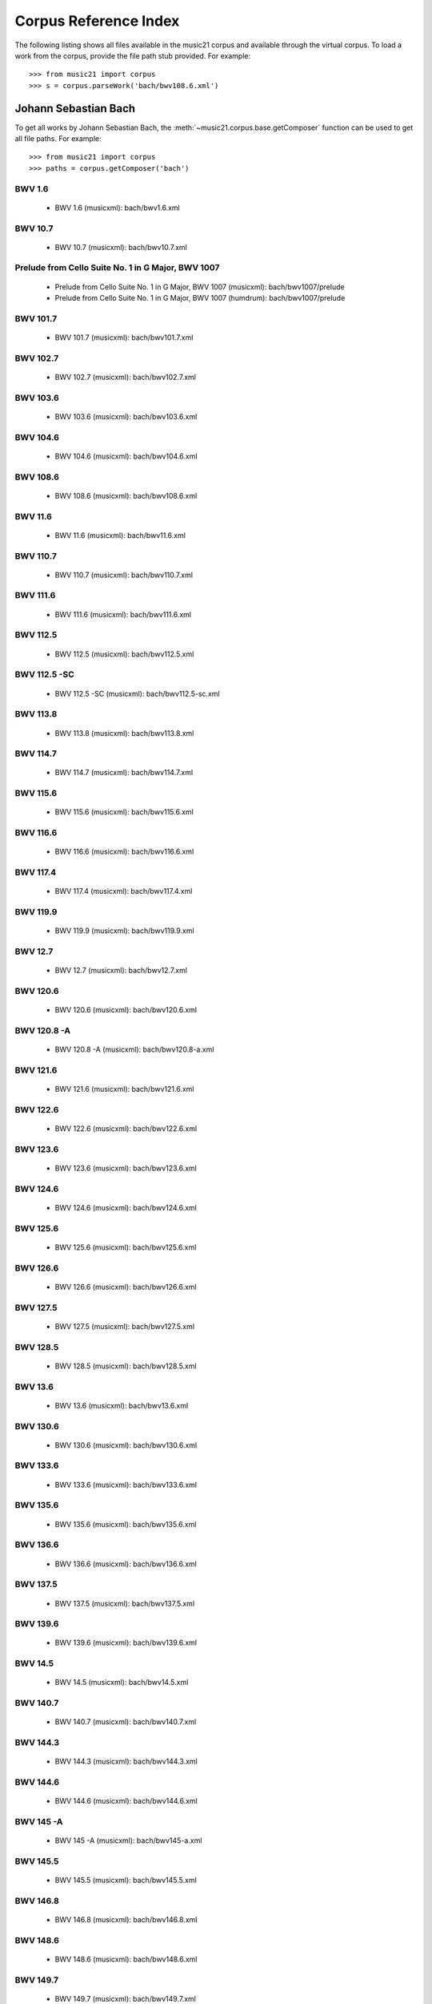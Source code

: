 .. _referenceCorpus:

Corpus Reference Index
======================

.. WARNING: DO NOT EDIT THIS FILE: AUTOMATICALLY GENERATED



The following listing shows all files available in the music21 corpus and available through the virtual corpus. To load a work from the corpus, provide the file path stub provided. For example::

        >>> from music21 import corpus
        >>> s = corpus.parseWork('bach/bwv108.6.xml')

Johann Sebastian Bach
---------------------



To get all works by Johann Sebastian Bach, the :meth:`~music21.corpus.base.getComposer` function can be used to get all file paths. For example::

            >>> from music21 import corpus
            >>> paths = corpus.getComposer('bach')

BWV 1.6
~~~~~~~


        + BWV 1.6 (musicxml): bach/bwv1.6.xml

BWV 10.7
~~~~~~~~


        + BWV 10.7 (musicxml): bach/bwv10.7.xml

Prelude from Cello Suite No. 1 in G Major, BWV 1007
~~~~~~~~~~~~~~~~~~~~~~~~~~~~~~~~~~~~~~~~~~~~~~~~~~~


        + Prelude from Cello Suite No. 1 in G Major, BWV 1007 (musicxml): bach/bwv1007/prelude
        + Prelude from Cello Suite No. 1 in G Major, BWV 1007 (humdrum): bach/bwv1007/prelude

BWV 101.7
~~~~~~~~~


        + BWV 101.7 (musicxml): bach/bwv101.7.xml

BWV 102.7
~~~~~~~~~


        + BWV 102.7 (musicxml): bach/bwv102.7.xml

BWV 103.6
~~~~~~~~~


        + BWV 103.6 (musicxml): bach/bwv103.6.xml

BWV 104.6
~~~~~~~~~


        + BWV 104.6 (musicxml): bach/bwv104.6.xml

BWV 108.6
~~~~~~~~~


        + BWV 108.6 (musicxml): bach/bwv108.6.xml

BWV 11.6
~~~~~~~~


        + BWV 11.6 (musicxml): bach/bwv11.6.xml

BWV 110.7
~~~~~~~~~


        + BWV 110.7 (musicxml): bach/bwv110.7.xml

BWV 111.6
~~~~~~~~~


        + BWV 111.6 (musicxml): bach/bwv111.6.xml

BWV 112.5
~~~~~~~~~


        + BWV 112.5 (musicxml): bach/bwv112.5.xml

BWV 112.5 -SC
~~~~~~~~~~~~~


        + BWV 112.5 -SC (musicxml): bach/bwv112.5-sc.xml

BWV 113.8
~~~~~~~~~


        + BWV 113.8 (musicxml): bach/bwv113.8.xml

BWV 114.7
~~~~~~~~~


        + BWV 114.7 (musicxml): bach/bwv114.7.xml

BWV 115.6
~~~~~~~~~


        + BWV 115.6 (musicxml): bach/bwv115.6.xml

BWV 116.6
~~~~~~~~~


        + BWV 116.6 (musicxml): bach/bwv116.6.xml

BWV 117.4
~~~~~~~~~


        + BWV 117.4 (musicxml): bach/bwv117.4.xml

BWV 119.9
~~~~~~~~~


        + BWV 119.9 (musicxml): bach/bwv119.9.xml

BWV 12.7
~~~~~~~~


        + BWV 12.7 (musicxml): bach/bwv12.7.xml

BWV 120.6
~~~~~~~~~


        + BWV 120.6 (musicxml): bach/bwv120.6.xml

BWV 120.8 -A
~~~~~~~~~~~~


        + BWV 120.8 -A (musicxml): bach/bwv120.8-a.xml

BWV 121.6
~~~~~~~~~


        + BWV 121.6 (musicxml): bach/bwv121.6.xml

BWV 122.6
~~~~~~~~~


        + BWV 122.6 (musicxml): bach/bwv122.6.xml

BWV 123.6
~~~~~~~~~


        + BWV 123.6 (musicxml): bach/bwv123.6.xml

BWV 124.6
~~~~~~~~~


        + BWV 124.6 (musicxml): bach/bwv124.6.xml

BWV 125.6
~~~~~~~~~


        + BWV 125.6 (musicxml): bach/bwv125.6.xml

BWV 126.6
~~~~~~~~~


        + BWV 126.6 (musicxml): bach/bwv126.6.xml

BWV 127.5
~~~~~~~~~


        + BWV 127.5 (musicxml): bach/bwv127.5.xml

BWV 128.5
~~~~~~~~~


        + BWV 128.5 (musicxml): bach/bwv128.5.xml

BWV 13.6
~~~~~~~~


        + BWV 13.6 (musicxml): bach/bwv13.6.xml

BWV 130.6
~~~~~~~~~


        + BWV 130.6 (musicxml): bach/bwv130.6.xml

BWV 133.6
~~~~~~~~~


        + BWV 133.6 (musicxml): bach/bwv133.6.xml

BWV 135.6
~~~~~~~~~


        + BWV 135.6 (musicxml): bach/bwv135.6.xml

BWV 136.6
~~~~~~~~~


        + BWV 136.6 (musicxml): bach/bwv136.6.xml

BWV 137.5
~~~~~~~~~


        + BWV 137.5 (musicxml): bach/bwv137.5.xml

BWV 139.6
~~~~~~~~~


        + BWV 139.6 (musicxml): bach/bwv139.6.xml

BWV 14.5
~~~~~~~~


        + BWV 14.5 (musicxml): bach/bwv14.5.xml

BWV 140.7
~~~~~~~~~


        + BWV 140.7 (musicxml): bach/bwv140.7.xml

BWV 144.3
~~~~~~~~~


        + BWV 144.3 (musicxml): bach/bwv144.3.xml

BWV 144.6
~~~~~~~~~


        + BWV 144.6 (musicxml): bach/bwv144.6.xml

BWV 145 -A
~~~~~~~~~~


        + BWV 145 -A (musicxml): bach/bwv145-a.xml

BWV 145.5
~~~~~~~~~


        + BWV 145.5 (musicxml): bach/bwv145.5.xml

BWV 146.8
~~~~~~~~~


        + BWV 146.8 (musicxml): bach/bwv146.8.xml

BWV 148.6
~~~~~~~~~


        + BWV 148.6 (musicxml): bach/bwv148.6.xml

BWV 149.7
~~~~~~~~~


        + BWV 149.7 (musicxml): bach/bwv149.7.xml

BWV 151.5
~~~~~~~~~


        + BWV 151.5 (musicxml): bach/bwv151.5.xml

BWV 153.1
~~~~~~~~~


        + BWV 153.1 (musicxml): bach/bwv153.1.xml

BWV 153.5
~~~~~~~~~


        + BWV 153.5 (musicxml): bach/bwv153.5.xml

BWV 153.9
~~~~~~~~~


        + BWV 153.9 (musicxml): bach/bwv153.9.xml

BWV 154.3
~~~~~~~~~


        + BWV 154.3 (musicxml): bach/bwv154.3.xml

BWV 154.8
~~~~~~~~~


        + BWV 154.8 (musicxml): bach/bwv154.8.xml

BWV 155.5
~~~~~~~~~


        + BWV 155.5 (musicxml): bach/bwv155.5.xml

BWV 156.6
~~~~~~~~~


        + BWV 156.6 (musicxml): bach/bwv156.6.xml

BWV 157.5
~~~~~~~~~


        + BWV 157.5 (musicxml): bach/bwv157.5.xml

BWV 158.4
~~~~~~~~~


        + BWV 158.4 (musicxml): bach/bwv158.4.xml

BWV 159.5
~~~~~~~~~


        + BWV 159.5 (musicxml): bach/bwv159.5.xml

BWV 16.6
~~~~~~~~


        + BWV 16.6 (musicxml): bach/bwv16.6.xml

BWV 161.6
~~~~~~~~~


        + BWV 161.6 (musicxml): bach/bwv161.6.xml

BWV 162.6 -LPZ
~~~~~~~~~~~~~~


        + BWV 162.6 -LPZ (musicxml): bach/bwv162.6-lpz.xml

BWV 164.6
~~~~~~~~~


        + BWV 164.6 (musicxml): bach/bwv164.6.xml

BWV 165.6
~~~~~~~~~


        + BWV 165.6 (musicxml): bach/bwv165.6.xml

BWV 166.6
~~~~~~~~~


        + BWV 166.6 (musicxml): bach/bwv166.6.xml

BWV 168.6
~~~~~~~~~


        + BWV 168.6 (musicxml): bach/bwv168.6.xml

BWV 169.7
~~~~~~~~~


        + BWV 169.7 (musicxml): bach/bwv169.7.xml

BWV 17.7
~~~~~~~~


        + BWV 17.7 (musicxml): bach/bwv17.7.xml

BWV 171.6
~~~~~~~~~


        + BWV 171.6 (musicxml): bach/bwv171.6.xml

BWV 172.6
~~~~~~~~~


        + BWV 172.6 (musicxml): bach/bwv172.6.xml

BWV 174.5
~~~~~~~~~


        + BWV 174.5 (musicxml): bach/bwv174.5.xml

BWV 175.7
~~~~~~~~~


        + BWV 175.7 (musicxml): bach/bwv175.7.xml

BWV 176.6
~~~~~~~~~


        + BWV 176.6 (musicxml): bach/bwv176.6.xml

BWV 177.5
~~~~~~~~~


        + BWV 177.5 (musicxml): bach/bwv177.5.xml

BWV 178.7
~~~~~~~~~


        + BWV 178.7 (musicxml): bach/bwv178.7.xml

BWV 179.6
~~~~~~~~~


        + BWV 179.6 (musicxml): bach/bwv179.6.xml

BWV 18.5 -LZ
~~~~~~~~~~~~


        + BWV 18.5 -LZ (musicxml): bach/bwv18.5-lz.xml

BWV 18.5 -W
~~~~~~~~~~~


        + BWV 18.5 -W (musicxml): bach/bwv18.5-w.xml

BWV 180.7
~~~~~~~~~


        + BWV 180.7 (musicxml): bach/bwv180.7.xml

BWV 183.5
~~~~~~~~~


        + BWV 183.5 (musicxml): bach/bwv183.5.xml

BWV 184.5
~~~~~~~~~


        + BWV 184.5 (musicxml): bach/bwv184.5.xml

BWV 185.6
~~~~~~~~~


        + BWV 185.6 (musicxml): bach/bwv185.6.xml

BWV 187.7
~~~~~~~~~


        + BWV 187.7 (musicxml): bach/bwv187.7.xml

BWV 188.6
~~~~~~~~~


        + BWV 188.6 (musicxml): bach/bwv188.6.xml

BWV 19.7
~~~~~~~~


        + BWV 19.7 (musicxml): bach/bwv19.7.xml

BWV 190.7
~~~~~~~~~


        + BWV 190.7 (musicxml): bach/bwv190.7.xml

BWV 190.7 -INST
~~~~~~~~~~~~~~~


        + BWV 190.7 -INST (musicxml): bach/bwv190.7-inst.xml

BWV 194.12
~~~~~~~~~~


        + BWV 194.12 (musicxml): bach/bwv194.12.xml

BWV 194.6
~~~~~~~~~


        + BWV 194.6 (musicxml): bach/bwv194.6.xml

BWV 195.6
~~~~~~~~~


        + BWV 195.6 (musicxml): bach/bwv195.6.xml

BWV 197.10
~~~~~~~~~~


        + BWV 197.10 (musicxml): bach/bwv197.10.xml

BWV 197.5
~~~~~~~~~


        + BWV 197.5 (musicxml): bach/bwv197.5.xml

BWV 197.7 -A
~~~~~~~~~~~~


        + BWV 197.7 -A (musicxml): bach/bwv197.7-a.xml

BWV 2.6
~~~~~~~


        + BWV 2.6 (musicxml): bach/bwv2.6.xml

BWV 20.11
~~~~~~~~~


        + BWV 20.11 (musicxml): bach/bwv20.11.xml

BWV 20.7
~~~~~~~~


        + BWV 20.7 (musicxml): bach/bwv20.7.xml

BWV 226.2
~~~~~~~~~


        + BWV 226.2 (musicxml): bach/bwv226.2.xml

BWV 227.1
~~~~~~~~~


        + BWV 227.1 (musicxml): bach/bwv227.1.xml

BWV 227.11
~~~~~~~~~~


        + BWV 227.11 (musicxml): bach/bwv227.11.xml

BWV 227.3
~~~~~~~~~


        + BWV 227.3 (musicxml): bach/bwv227.3.xml

BWV 227.7
~~~~~~~~~


        + BWV 227.7 (musicxml): bach/bwv227.7.xml

BWV 229.2
~~~~~~~~~


        + BWV 229.2 (musicxml): bach/bwv229.2.xml

BWV 244.10
~~~~~~~~~~


        + BWV 244.10 (musicxml): bach/bwv244.10.xml

BWV 244.15
~~~~~~~~~~


        + BWV 244.15 (musicxml): bach/bwv244.15.xml

BWV 244.17
~~~~~~~~~~


        + BWV 244.17 (musicxml): bach/bwv244.17.xml

BWV 244.25
~~~~~~~~~~


        + BWV 244.25 (musicxml): bach/bwv244.25.xml

BWV 244.29 -A
~~~~~~~~~~~~~


        + BWV 244.29 -A (musicxml): bach/bwv244.29-a.xml

BWV 244.3
~~~~~~~~~


        + BWV 244.3 (musicxml): bach/bwv244.3.xml

BWV 244.32
~~~~~~~~~~


        + BWV 244.32 (musicxml): bach/bwv244.32.xml

BWV 244.37
~~~~~~~~~~


        + BWV 244.37 (musicxml): bach/bwv244.37.xml

BWV 244.40
~~~~~~~~~~


        + BWV 244.40 (musicxml): bach/bwv244.40.xml

BWV 244.44
~~~~~~~~~~


        + BWV 244.44 (musicxml): bach/bwv244.44.xml

BWV 244.46
~~~~~~~~~~


        + BWV 244.46 (musicxml): bach/bwv244.46.xml

BWV 244.54
~~~~~~~~~~


        + BWV 244.54 (musicxml): bach/bwv244.54.xml

BWV 244.62
~~~~~~~~~~


        + BWV 244.62 (musicxml): bach/bwv244.62.xml

BWV 245.11
~~~~~~~~~~


        + BWV 245.11 (musicxml): bach/bwv245.11.xml

BWV 245.14
~~~~~~~~~~


        + BWV 245.14 (musicxml): bach/bwv245.14.xml

BWV 245.15
~~~~~~~~~~


        + BWV 245.15 (musicxml): bach/bwv245.15.xml

BWV 245.17
~~~~~~~~~~


        + BWV 245.17 (musicxml): bach/bwv245.17.xml

BWV 245.22
~~~~~~~~~~


        + BWV 245.22 (musicxml): bach/bwv245.22.xml

BWV 245.26
~~~~~~~~~~


        + BWV 245.26 (musicxml): bach/bwv245.26.xml

BWV 245.28
~~~~~~~~~~


        + BWV 245.28 (musicxml): bach/bwv245.28.xml

BWV 245.3
~~~~~~~~~


        + BWV 245.3 (musicxml): bach/bwv245.3.xml

BWV 245.37
~~~~~~~~~~


        + BWV 245.37 (musicxml): bach/bwv245.37.xml

BWV 245.40
~~~~~~~~~~


        + BWV 245.40 (musicxml): bach/bwv245.40.xml

BWV 245.5
~~~~~~~~~


        + BWV 245.5 (musicxml): bach/bwv245.5.xml

BWV 248.12 - 2
~~~~~~~~~~~~~~


        + BWV 248.12 - 2 (musicxml): bach/bwv248.12-2.xml

BWV 248.17
~~~~~~~~~~


        + BWV 248.17 (musicxml): bach/bwv248.17.xml

BWV 248.23 - 2
~~~~~~~~~~~~~~


        + BWV 248.23 - 2 (musicxml): bach/bwv248.23-2.xml

BWV 248.23 -S
~~~~~~~~~~~~~


        + BWV 248.23 -S (musicxml): bach/bwv248.23-s.xml

BWV 248.28
~~~~~~~~~~


        + BWV 248.28 (musicxml): bach/bwv248.28.xml

BWV 248.33 - 3
~~~~~~~~~~~~~~


        + BWV 248.33 - 3 (musicxml): bach/bwv248.33-3.xml

BWV 248.35 - 3
~~~~~~~~~~~~~~


        + BWV 248.35 - 3 (musicxml): bach/bwv248.35-3.xml

BWV 248.35 - 3 C
~~~~~~~~~~~~~~~~


        + BWV 248.35 - 3 C (musicxml): bach/bwv248.35-3c.xml

BWV 248.42 - 4
~~~~~~~~~~~~~~


        + BWV 248.42 - 4 (musicxml): bach/bwv248.42-4.xml

BWV 248.42 -S
~~~~~~~~~~~~~


        + BWV 248.42 -S (musicxml): bach/bwv248.42-s.xml

BWV 248.46 - 5
~~~~~~~~~~~~~~


        + BWV 248.46 - 5 (musicxml): bach/bwv248.46-5.xml

BWV 248.5
~~~~~~~~~


        + BWV 248.5 (musicxml): bach/bwv248.5.xml

BWV 248.53 - 5
~~~~~~~~~~~~~~


        + BWV 248.53 - 5 (musicxml): bach/bwv248.53-5.xml

BWV 248.59 - 6
~~~~~~~~~~~~~~


        + BWV 248.59 - 6 (musicxml): bach/bwv248.59-6.xml

BWV 248.64 - 6
~~~~~~~~~~~~~~


        + BWV 248.64 - 6 (musicxml): bach/bwv248.64-6.xml

BWV 248.64 -S
~~~~~~~~~~~~~


        + BWV 248.64 -S (musicxml): bach/bwv248.64-s.xml

BWV 248.9 - 1
~~~~~~~~~~~~~


        + BWV 248.9 - 1 (musicxml): bach/bwv248.9-1.xml

BWV 248.9 -S
~~~~~~~~~~~~


        + BWV 248.9 -S (musicxml): bach/bwv248.9-s.xml

BWV 25.6
~~~~~~~~


        + BWV 25.6 (musicxml): bach/bwv25.6.xml

BWV 250
~~~~~~~


        + BWV 250 (musicxml): bach/bwv250.xml

BWV 251
~~~~~~~


        + BWV 251 (musicxml): bach/bwv251.xml

BWV 252
~~~~~~~


        + BWV 252 (musicxml): bach/bwv252.xml

BWV 253
~~~~~~~


        + BWV 253 (musicxml): bach/bwv253.xml

BWV 254
~~~~~~~


        + BWV 254 (musicxml): bach/bwv254.xml

BWV 255
~~~~~~~


        + BWV 255 (musicxml): bach/bwv255.xml

BWV 256
~~~~~~~


        + BWV 256 (musicxml): bach/bwv256.xml

BWV 257
~~~~~~~


        + BWV 257 (musicxml): bach/bwv257.xml

BWV 258
~~~~~~~


        + BWV 258 (musicxml): bach/bwv258.xml

BWV 259
~~~~~~~


        + BWV 259 (musicxml): bach/bwv259.xml

BWV 26.6
~~~~~~~~


        + BWV 26.6 (musicxml): bach/bwv26.6.xml

BWV 260
~~~~~~~


        + BWV 260 (musicxml): bach/bwv260.xml

BWV 261
~~~~~~~


        + BWV 261 (musicxml): bach/bwv261.xml

BWV 262
~~~~~~~


        + BWV 262 (musicxml): bach/bwv262.xml

BWV 263
~~~~~~~


        + BWV 263 (musicxml): bach/bwv263.xml

BWV 264
~~~~~~~


        + BWV 264 (musicxml): bach/bwv264.xml

BWV 265
~~~~~~~


        + BWV 265 (musicxml): bach/bwv265.xml

BWV 266
~~~~~~~


        + BWV 266 (musicxml): bach/bwv266.xml

BWV 267
~~~~~~~


        + BWV 267 (musicxml): bach/bwv267.xml

BWV 268
~~~~~~~


        + BWV 268 (musicxml): bach/bwv268.xml

BWV 269
~~~~~~~


        + BWV 269 (musicxml): bach/bwv269.xml

BWV 27.6
~~~~~~~~


        + BWV 27.6 (musicxml): bach/bwv27.6.xml

BWV 270
~~~~~~~


        + BWV 270 (musicxml): bach/bwv270.xml

BWV 271
~~~~~~~


        + BWV 271 (musicxml): bach/bwv271.xml

BWV 272
~~~~~~~


        + BWV 272 (musicxml): bach/bwv272.xml

BWV 273
~~~~~~~


        + BWV 273 (musicxml): bach/bwv273.xml

BWV 276
~~~~~~~


        + BWV 276 (musicxml): bach/bwv276.xml

BWV 277
~~~~~~~


        + BWV 277 (humdrum): bach/bwv277.krn
        + BWV 277 (musicxml): bach/bwv277.xml

BWV 278
~~~~~~~


        + BWV 278 (musicxml): bach/bwv278.xml

BWV 279
~~~~~~~


        + BWV 279 (musicxml): bach/bwv279.xml

BWV 28.6
~~~~~~~~


        + BWV 28.6 (musicxml): bach/bwv28.6.xml

BWV 280
~~~~~~~


        + BWV 280 (musicxml): bach/bwv280.xml

BWV 281
~~~~~~~


        + BWV 281 (humdrum): bach/bwv281.krn
        + BWV 281 (musicxml): bach/bwv281.xml

BWV 282
~~~~~~~


        + BWV 282 (musicxml): bach/bwv282.xml

BWV 283
~~~~~~~


        + BWV 283 (musicxml): bach/bwv283.xml

BWV 284
~~~~~~~


        + BWV 284 (musicxml): bach/bwv284.xml

BWV 285
~~~~~~~


        + BWV 285 (musicxml): bach/bwv285.xml

BWV 286
~~~~~~~


        + BWV 286 (musicxml): bach/bwv286.xml

BWV 287
~~~~~~~


        + BWV 287 (musicxml): bach/bwv287.xml

BWV 288
~~~~~~~


        + BWV 288 (musicxml): bach/bwv288.xml

BWV 289
~~~~~~~


        + BWV 289 (musicxml): bach/bwv289.xml

BWV 29.8
~~~~~~~~


        + BWV 29.8 (musicxml): bach/bwv29.8.xml

BWV 290
~~~~~~~


        + BWV 290 (musicxml): bach/bwv290.xml

BWV 291
~~~~~~~


        + BWV 291 (musicxml): bach/bwv291.xml

BWV 292
~~~~~~~


        + BWV 292 (musicxml): bach/bwv292.xml

BWV 293
~~~~~~~


        + BWV 293 (musicxml): bach/bwv293.xml

BWV 294
~~~~~~~


        + BWV 294 (musicxml): bach/bwv294.xml

BWV 295
~~~~~~~


        + BWV 295 (musicxml): bach/bwv295.xml

BWV 296
~~~~~~~


        + BWV 296 (musicxml): bach/bwv296.xml

BWV 297
~~~~~~~


        + BWV 297 (musicxml): bach/bwv297.xml

BWV 298
~~~~~~~


        + BWV 298 (musicxml): bach/bwv298.xml

BWV 299
~~~~~~~


        + BWV 299 (musicxml): bach/bwv299.xml

BWV 3.6
~~~~~~~


        + BWV 3.6 (musicxml): bach/bwv3.6.xml

BWV 30.6
~~~~~~~~


        + BWV 30.6 (musicxml): bach/bwv30.6.xml

BWV 300
~~~~~~~


        + BWV 300 (musicxml): bach/bwv300.xml

BWV 301
~~~~~~~


        + BWV 301 (musicxml): bach/bwv301.xml

BWV 302
~~~~~~~


        + BWV 302 (musicxml): bach/bwv302.xml

BWV 303
~~~~~~~


        + BWV 303 (musicxml): bach/bwv303.xml

BWV 304
~~~~~~~


        + BWV 304 (musicxml): bach/bwv304.xml

BWV 305
~~~~~~~


        + BWV 305 (musicxml): bach/bwv305.xml

BWV 306
~~~~~~~


        + BWV 306 (musicxml): bach/bwv306.xml

BWV 307
~~~~~~~


        + BWV 307 (musicxml): bach/bwv307.xml

BWV 308
~~~~~~~


        + BWV 308 (musicxml): bach/bwv308.xml

BWV 309
~~~~~~~


        + BWV 309 (musicxml): bach/bwv309.xml

BWV 31.9
~~~~~~~~


        + BWV 31.9 (musicxml): bach/bwv31.9.xml

BWV 310
~~~~~~~


        + BWV 310 (musicxml): bach/bwv310.xml

BWV 311
~~~~~~~


        + BWV 311 (musicxml): bach/bwv311.xml

BWV 312
~~~~~~~


        + BWV 312 (musicxml): bach/bwv312.xml

BWV 313
~~~~~~~


        + BWV 313 (musicxml): bach/bwv313.xml

BWV 314
~~~~~~~


        + BWV 314 (musicxml): bach/bwv314.xml

BWV 315
~~~~~~~


        + BWV 315 (musicxml): bach/bwv315.xml

BWV 316
~~~~~~~


        + BWV 316 (musicxml): bach/bwv316.xml

BWV 317
~~~~~~~


        + BWV 317 (musicxml): bach/bwv317.xml

BWV 318
~~~~~~~


        + BWV 318 (musicxml): bach/bwv318.xml

BWV 319
~~~~~~~


        + BWV 319 (musicxml): bach/bwv319.xml

BWV 32.6
~~~~~~~~


        + BWV 32.6 (musicxml): bach/bwv32.6.xml

BWV 320
~~~~~~~


        + BWV 320 (musicxml): bach/bwv320.xml

BWV 321
~~~~~~~


        + BWV 321 (musicxml): bach/bwv321.xml

BWV 322
~~~~~~~


        + BWV 322 (musicxml): bach/bwv322.xml

BWV 323
~~~~~~~


        + BWV 323 (musicxml): bach/bwv323.xml

BWV 324
~~~~~~~


        + BWV 324 (musicxml): bach/bwv324.xml

BWV 325
~~~~~~~


        + BWV 325 (musicxml): bach/bwv325.xml

BWV 326
~~~~~~~


        + BWV 326 (musicxml): bach/bwv326.xml

BWV 327
~~~~~~~


        + BWV 327 (musicxml): bach/bwv327.xml

BWV 328
~~~~~~~


        + BWV 328 (musicxml): bach/bwv328.xml

BWV 329
~~~~~~~


        + BWV 329 (musicxml): bach/bwv329.xml

BWV 33.6
~~~~~~~~


        + BWV 33.6 (musicxml): bach/bwv33.6.xml

BWV 330
~~~~~~~


        + BWV 330 (musicxml): bach/bwv330.xml

BWV 331
~~~~~~~


        + BWV 331 (musicxml): bach/bwv331.xml

BWV 332
~~~~~~~


        + BWV 332 (musicxml): bach/bwv332.xml

BWV 333
~~~~~~~


        + BWV 333 (musicxml): bach/bwv333.xml

BWV 334
~~~~~~~


        + BWV 334 (musicxml): bach/bwv334.xml

BWV 335
~~~~~~~


        + BWV 335 (musicxml): bach/bwv335.xml

BWV 336
~~~~~~~


        + BWV 336 (musicxml): bach/bwv336.xml

BWV 337
~~~~~~~


        + BWV 337 (musicxml): bach/bwv337.xml

BWV 338
~~~~~~~


        + BWV 338 (musicxml): bach/bwv338.xml

BWV 339
~~~~~~~


        + BWV 339 (musicxml): bach/bwv339.xml

BWV 340
~~~~~~~


        + BWV 340 (musicxml): bach/bwv340.xml

BWV 341
~~~~~~~


        + BWV 341 (musicxml): bach/bwv341.xml

BWV 342
~~~~~~~


        + BWV 342 (musicxml): bach/bwv342.xml

BWV 343
~~~~~~~


        + BWV 343 (musicxml): bach/bwv343.xml

BWV 344
~~~~~~~


        + BWV 344 (musicxml): bach/bwv344.xml

BWV 345
~~~~~~~


        + BWV 345 (musicxml): bach/bwv345.xml

BWV 346
~~~~~~~


        + BWV 346 (musicxml): bach/bwv346.xml

BWV 347
~~~~~~~


        + BWV 347 (musicxml): bach/bwv347.xml

BWV 348
~~~~~~~


        + BWV 348 (musicxml): bach/bwv348.xml

BWV 349
~~~~~~~


        + BWV 349 (musicxml): bach/bwv349.xml

BWV 350
~~~~~~~


        + BWV 350 (musicxml): bach/bwv350.xml

BWV 351
~~~~~~~


        + BWV 351 (musicxml): bach/bwv351.xml

BWV 352
~~~~~~~


        + BWV 352 (musicxml): bach/bwv352.xml

BWV 353
~~~~~~~


        + BWV 353 (musicxml): bach/bwv353.xml

BWV 354
~~~~~~~


        + BWV 354 (musicxml): bach/bwv354.xml

BWV 355
~~~~~~~


        + BWV 355 (musicxml): bach/bwv355.xml

BWV 356
~~~~~~~


        + BWV 356 (musicxml): bach/bwv356.xml

BWV 357
~~~~~~~


        + BWV 357 (musicxml): bach/bwv357.xml

BWV 358
~~~~~~~


        + BWV 358 (musicxml): bach/bwv358.xml

BWV 359
~~~~~~~


        + BWV 359 (musicxml): bach/bwv359.xml

BWV 36.4 - 2
~~~~~~~~~~~~


        + BWV 36.4 - 2 (musicxml): bach/bwv36.4-2.xml

BWV 36.8 - 2
~~~~~~~~~~~~


        + BWV 36.8 - 2 (musicxml): bach/bwv36.8-2.xml

BWV 360
~~~~~~~


        + BWV 360 (musicxml): bach/bwv360.xml

BWV 361
~~~~~~~


        + BWV 361 (musicxml): bach/bwv361.xml

BWV 362
~~~~~~~


        + BWV 362 (musicxml): bach/bwv362.xml

BWV 363
~~~~~~~


        + BWV 363 (musicxml): bach/bwv363.xml

BWV 364
~~~~~~~


        + BWV 364 (musicxml): bach/bwv364.xml

BWV 365
~~~~~~~


        + BWV 365 (musicxml): bach/bwv365.xml

BWV 366
~~~~~~~


        + BWV 366 (humdrum): bach/bwv366.krn
        + BWV 366 (musicxml): bach/bwv366.xml

BWV 367
~~~~~~~


        + BWV 367 (musicxml): bach/bwv367.xml

BWV 368
~~~~~~~


        + BWV 368 (musicxml): bach/bwv368.xml

BWV 369
~~~~~~~


        + BWV 369 (musicxml): bach/bwv369.xml

BWV 37.6
~~~~~~~~


        + BWV 37.6 (musicxml): bach/bwv37.6.xml

BWV 370
~~~~~~~


        + BWV 370 (musicxml): bach/bwv370.xml

BWV 371
~~~~~~~


        + BWV 371 (musicxml): bach/bwv371.xml

BWV 372
~~~~~~~


        + BWV 372 (musicxml): bach/bwv372.xml

BWV 373
~~~~~~~


        + BWV 373 (musicxml): bach/bwv373.xml

BWV 374
~~~~~~~


        + BWV 374 (musicxml): bach/bwv374.xml

BWV 375
~~~~~~~


        + BWV 375 (musicxml): bach/bwv375.xml

BWV 376
~~~~~~~


        + BWV 376 (musicxml): bach/bwv376.xml

BWV 377
~~~~~~~


        + BWV 377 (musicxml): bach/bwv377.xml

BWV 378
~~~~~~~


        + BWV 378 (musicxml): bach/bwv378.xml

BWV 379
~~~~~~~


        + BWV 379 (musicxml): bach/bwv379.xml

BWV 38.6
~~~~~~~~


        + BWV 38.6 (musicxml): bach/bwv38.6.xml

BWV 380
~~~~~~~


        + BWV 380 (musicxml): bach/bwv380.xml

BWV 381
~~~~~~~


        + BWV 381 (musicxml): bach/bwv381.xml

BWV 382
~~~~~~~


        + BWV 382 (musicxml): bach/bwv382.xml

BWV 383
~~~~~~~


        + BWV 383 (musicxml): bach/bwv383.xml

BWV 384
~~~~~~~


        + BWV 384 (musicxml): bach/bwv384.xml

BWV 385
~~~~~~~


        + BWV 385 (musicxml): bach/bwv385.xml

BWV 386
~~~~~~~


        + BWV 386 (musicxml): bach/bwv386.xml

BWV 387
~~~~~~~


        + BWV 387 (musicxml): bach/bwv387.xml

BWV 388
~~~~~~~


        + BWV 388 (musicxml): bach/bwv388.xml

BWV 389
~~~~~~~


        + BWV 389 (musicxml): bach/bwv389.xml

BWV 39.7
~~~~~~~~


        + BWV 39.7 (musicxml): bach/bwv39.7.xml

BWV 390
~~~~~~~


        + BWV 390 (musicxml): bach/bwv390.xml

BWV 391
~~~~~~~


        + BWV 391 (musicxml): bach/bwv391.xml

BWV 392
~~~~~~~


        + BWV 392 (musicxml): bach/bwv392.xml

BWV 393
~~~~~~~


        + BWV 393 (musicxml): bach/bwv393.xml

BWV 394
~~~~~~~


        + BWV 394 (musicxml): bach/bwv394.xml

BWV 395
~~~~~~~


        + BWV 395 (musicxml): bach/bwv395.xml

BWV 396
~~~~~~~


        + BWV 396 (musicxml): bach/bwv396.xml

BWV 397
~~~~~~~


        + BWV 397 (musicxml): bach/bwv397.xml

BWV 398
~~~~~~~


        + BWV 398 (musicxml): bach/bwv398.xml

BWV 399
~~~~~~~


        + BWV 399 (musicxml): bach/bwv399.xml

BWV 4.8
~~~~~~~


        + BWV 4.8 (musicxml): bach/bwv4.8.xml

BWV 40.3
~~~~~~~~


        + BWV 40.3 (musicxml): bach/bwv40.3.xml

BWV 40.6
~~~~~~~~


        + BWV 40.6 (musicxml): bach/bwv40.6.xml

BWV 40.8
~~~~~~~~


        + BWV 40.8 (musicxml): bach/bwv40.8.xml

BWV 400
~~~~~~~


        + BWV 400 (musicxml): bach/bwv400.xml

BWV 401
~~~~~~~


        + BWV 401 (musicxml): bach/bwv401.xml

BWV 402
~~~~~~~


        + BWV 402 (musicxml): bach/bwv402.xml

BWV 403
~~~~~~~


        + BWV 403 (musicxml): bach/bwv403.xml

BWV 404
~~~~~~~


        + BWV 404 (musicxml): bach/bwv404.xml

BWV 405
~~~~~~~


        + BWV 405 (musicxml): bach/bwv405.xml

BWV 406
~~~~~~~


        + BWV 406 (musicxml): bach/bwv406.xml

BWV 407
~~~~~~~


        + BWV 407 (musicxml): bach/bwv407.xml

BWV 408
~~~~~~~


        + BWV 408 (musicxml): bach/bwv408.xml

BWV 41.6
~~~~~~~~


        + BWV 41.6 (musicxml): bach/bwv41.6.xml

BWV 410
~~~~~~~


        + BWV 410 (musicxml): bach/bwv410.xml

BWV 411
~~~~~~~


        + BWV 411 (musicxml): bach/bwv411.xml

BWV 412
~~~~~~~


        + BWV 412 (musicxml): bach/bwv412.xml

BWV 413
~~~~~~~


        + BWV 413 (musicxml): bach/bwv413.xml

BWV 414
~~~~~~~


        + BWV 414 (musicxml): bach/bwv414.xml

BWV 415
~~~~~~~


        + BWV 415 (musicxml): bach/bwv415.xml

BWV 416
~~~~~~~


        + BWV 416 (musicxml): bach/bwv416.xml

BWV 417
~~~~~~~


        + BWV 417 (musicxml): bach/bwv417.xml

BWV 418
~~~~~~~


        + BWV 418 (musicxml): bach/bwv418.xml

BWV 419
~~~~~~~


        + BWV 419 (musicxml): bach/bwv419.xml

BWV 42.7
~~~~~~~~


        + BWV 42.7 (musicxml): bach/bwv42.7.xml

BWV 420
~~~~~~~


        + BWV 420 (musicxml): bach/bwv420.xml

BWV 421
~~~~~~~


        + BWV 421 (musicxml): bach/bwv421.xml

BWV 422
~~~~~~~


        + BWV 422 (musicxml): bach/bwv422.xml

BWV 423
~~~~~~~


        + BWV 423 (musicxml): bach/bwv423.xml

BWV 424
~~~~~~~


        + BWV 424 (musicxml): bach/bwv424.xml

BWV 425
~~~~~~~


        + BWV 425 (musicxml): bach/bwv425.xml

BWV 426
~~~~~~~


        + BWV 426 (musicxml): bach/bwv426.xml

BWV 427
~~~~~~~


        + BWV 427 (musicxml): bach/bwv427.xml

BWV 428
~~~~~~~


        + BWV 428 (musicxml): bach/bwv428.xml

BWV 429
~~~~~~~


        + BWV 429 (musicxml): bach/bwv429.xml

BWV 43.11
~~~~~~~~~


        + BWV 43.11 (musicxml): bach/bwv43.11.xml

BWV 430
~~~~~~~


        + BWV 430 (musicxml): bach/bwv430.xml

BWV 431
~~~~~~~


        + BWV 431 (musicxml): bach/bwv431.xml

BWV 432
~~~~~~~


        + BWV 432 (musicxml): bach/bwv432.xml

BWV 433
~~~~~~~


        + BWV 433 (musicxml): bach/bwv433.xml

BWV 434
~~~~~~~


        + BWV 434 (musicxml): bach/bwv434.xml

BWV 435
~~~~~~~


        + BWV 435 (musicxml): bach/bwv435.xml

BWV 436
~~~~~~~


        + BWV 436 (musicxml): bach/bwv436.xml

BWV 437
~~~~~~~


        + BWV 437 (musicxml): bach/bwv437.xml

BWV 438
~~~~~~~


        + BWV 438 (musicxml): bach/bwv438.xml

BWV 44.7
~~~~~~~~


        + BWV 44.7 (musicxml): bach/bwv44.7.xml

BWV 45.7
~~~~~~~~


        + BWV 45.7 (musicxml): bach/bwv45.7.xml

BWV 47.5
~~~~~~~~


        + BWV 47.5 (musicxml): bach/bwv47.5.xml

BWV 48.3
~~~~~~~~


        + BWV 48.3 (musicxml): bach/bwv48.3.xml

BWV 48.7
~~~~~~~~


        + BWV 48.7 (musicxml): bach/bwv48.7.xml

BWV 5.7
~~~~~~~


        + BWV 5.7 (musicxml): bach/bwv5.7.xml

BWV 52.6
~~~~~~~~


        + BWV 52.6 (musicxml): bach/bwv52.6.xml

BWV 55.5
~~~~~~~~


        + BWV 55.5 (musicxml): bach/bwv55.5.xml

BWV 56.5
~~~~~~~~


        + BWV 56.5 (musicxml): bach/bwv56.5.xml

BWV 57.8
~~~~~~~~


        + BWV 57.8 (musicxml): bach/bwv57.8.xml

BWV 59.3
~~~~~~~~


        + BWV 59.3 (musicxml): bach/bwv59.3.xml

BWV 6.6
~~~~~~~


        + BWV 6.6 (musicxml): bach/bwv6.6.xml

BWV 60.5
~~~~~~~~


        + BWV 60.5 (musicxml): bach/bwv60.5.xml

BWV 64.2
~~~~~~~~


        + BWV 64.2 (musicxml): bach/bwv64.2.xml

BWV 64.4
~~~~~~~~


        + BWV 64.4 (musicxml): bach/bwv64.4.xml

BWV 64.8
~~~~~~~~


        + BWV 64.8 (musicxml): bach/bwv64.8.xml

BWV 65.2
~~~~~~~~


        + BWV 65.2 (musicxml): bach/bwv65.2.xml

BWV 65.7
~~~~~~~~


        + BWV 65.7 (musicxml): bach/bwv65.7.xml

BWV 66.6
~~~~~~~~


        + BWV 66.6 (musicxml): bach/bwv66.6.xml

BWV 67.4
~~~~~~~~


        + BWV 67.4 (musicxml): bach/bwv67.4.xml

BWV 67.7
~~~~~~~~


        + BWV 67.7 (musicxml): bach/bwv67.7.xml

BWV 69.6
~~~~~~~~


        + BWV 69.6 (musicxml): bach/bwv69.6.xml

BWV 69.6 -A
~~~~~~~~~~~


        + BWV 69.6 -A (musicxml): bach/bwv69.6-a.xml

BWV 7.7
~~~~~~~


        + BWV 7.7 (musicxml): bach/bwv7.7.xml

BWV 70.11
~~~~~~~~~


        + BWV 70.11 (musicxml): bach/bwv70.11.xml

BWV 70.7
~~~~~~~~


        + BWV 70.7 (musicxml): bach/bwv70.7.xml

BWV 72.6
~~~~~~~~


        + BWV 72.6 (musicxml): bach/bwv72.6.xml

BWV 73.5
~~~~~~~~


        + BWV 73.5 (musicxml): bach/bwv73.5.xml

BWV 74.8
~~~~~~~~


        + BWV 74.8 (musicxml): bach/bwv74.8.xml

BWV 77.6
~~~~~~~~


        + BWV 77.6 (musicxml): bach/bwv77.6.xml

Invention No. 1 in C Major, BWV 772
~~~~~~~~~~~~~~~~~~~~~~~~~~~~~~~~~~~


        + Invention No. 1 in C Major, BWV 772 (musicxml): bach/bwv772

Invention No. 2 in C Minor, BWV 773
~~~~~~~~~~~~~~~~~~~~~~~~~~~~~~~~~~~


        + Invention No. 2 in C Minor, BWV 773 (musicxml): bach/bwv773
        + Invention No. 2 in C Minor, BWV 773 (humdrum): bach/bwv773

BWV 78.7
~~~~~~~~


        + BWV 78.7 (musicxml): bach/bwv78.7.xml

BWV 79.3
~~~~~~~~


        + BWV 79.3 (musicxml): bach/bwv79.3.xml

BWV 79.6
~~~~~~~~


        + BWV 79.6 (musicxml): bach/bwv79.6.xml

BWV 8.6
~~~~~~~


        + BWV 8.6 (musicxml): bach/bwv8.6.xml

BWV 80.8
~~~~~~~~


        + BWV 80.8 (musicxml): bach/bwv80.8.xml

BWV 81.7
~~~~~~~~


        + BWV 81.7 (musicxml): bach/bwv81.7.xml

BWV 83.5
~~~~~~~~


        + BWV 83.5 (musicxml): bach/bwv83.5.xml

BWV 84.5
~~~~~~~~


        + BWV 84.5 (musicxml): bach/bwv84.5.xml

BWV 85.6
~~~~~~~~


        + BWV 85.6 (musicxml): bach/bwv85.6.xml

BWV 86.6
~~~~~~~~


        + BWV 86.6 (musicxml): bach/bwv86.6.xml

BWV 87.7
~~~~~~~~


        + BWV 87.7 (musicxml): bach/bwv87.7.xml

BWV 88.7
~~~~~~~~


        + BWV 88.7 (musicxml): bach/bwv88.7.xml

BWV 89.6
~~~~~~~~


        + BWV 89.6 (musicxml): bach/bwv89.6.xml

BWV 9.7
~~~~~~~


        + BWV 9.7 (musicxml): bach/bwv9.7.xml

BWV 90.5
~~~~~~~~


        + BWV 90.5 (musicxml): bach/bwv90.5.xml

BWV 91.6
~~~~~~~~


        + BWV 91.6 (musicxml): bach/bwv91.6.xml

BWV 92.9
~~~~~~~~


        + BWV 92.9 (musicxml): bach/bwv92.9.xml

BWV 93.7
~~~~~~~~


        + BWV 93.7 (musicxml): bach/bwv93.7.xml

BWV 94.8
~~~~~~~~


        + BWV 94.8 (musicxml): bach/bwv94.8.xml

BWV 95.7
~~~~~~~~


        + BWV 95.7 (musicxml): bach/bwv95.7.xml

BWV 96.6
~~~~~~~~


        + BWV 96.6 (musicxml): bach/bwv96.6.xml

BWV 97.9
~~~~~~~~


        + BWV 97.9 (musicxml): bach/bwv97.9.xml

BWV 99.6
~~~~~~~~


        + BWV 99.6 (musicxml): bach/bwv99.6.xml



Ludwig van Beethoven
--------------------



To get all works by Ludwig van Beethoven, the :meth:`~music21.corpus.base.getComposer` function can be used to get all file paths. For example::

            >>> from music21 import corpus
            >>> paths = corpus.getComposer('beethoven')

OPUS 132
~~~~~~~~


        + OPUS 132 (musicxml): beethoven/opus132.xml

OPUS 133
~~~~~~~~


        + OPUS 133 (musicxml): beethoven/opus133.xml

OPUS 18 NO 1
~~~~~~~~~~~~


        + MOVEMENT 1 (humdrum): beethoven/opus18no1/movement1.krn
        + MOVEMENT 1 (musicxml): beethoven/opus18no1/movement1.xml
        + MOVEMENT 2 (humdrum): beethoven/opus18no1/movement2.krn
        + MOVEMENT 2 (musicxml): beethoven/opus18no1/movement2.xml
        + MOVEMENT 3 (humdrum): beethoven/opus18no1/movement3.krn
        + MOVEMENT 3 (musicxml): beethoven/opus18no1/movement3.xml
        + MOVEMENT 4 (humdrum): beethoven/opus18no1/movement4.krn
        + MOVEMENT 4 (musicxml): beethoven/opus18no1/movement4.xml

OPUS 18 NO 3
~~~~~~~~~~~~


        + OPUS 18 NO 3 (musicxml): beethoven/opus18no3.xml

OPUS 18 NO 4
~~~~~~~~~~~~


        + OPUS 18 NO 4 (musicxml): beethoven/opus18no4.xml

OPUS 18 NO 5
~~~~~~~~~~~~


        + OPUS 18 NO 5 (musicxml): beethoven/opus18no5.xml

OPUS 59 NO 1
~~~~~~~~~~~~


        + MOVEMENT 1 (musicxml): beethoven/opus59no1/movement1.xml
        + MOVEMENT 2 (musicxml): beethoven/opus59no1/movement2.xml
        + MOVEMENT 3 (musicxml): beethoven/opus59no1/movement3.xml
        + MOVEMENT 4 (musicxml): beethoven/opus59no1/movement4.xml

OPUS 59 NO 2
~~~~~~~~~~~~


        + MOVEMENT 1 (musicxml): beethoven/opus59no2/movement1.xml
        + MOVEMENT 2 (musicxml): beethoven/opus59no2/movement2.xml
        + MOVEMENT 3 (musicxml): beethoven/opus59no2/movement3.xml
        + MOVEMENT 4 (musicxml): beethoven/opus59no2/movement4.xml

OPUS 59 NO 3
~~~~~~~~~~~~


        + MOVEMENT 1 (musicxml): beethoven/opus59no3/movement1.xml
        + MOVEMENT 2 (musicxml): beethoven/opus59no3/movement2.xml
        + MOVEMENT 3 (musicxml): beethoven/opus59no3/movement3.xml
        + MOVEMENT 4 (musicxml): beethoven/opus59no3/movement4.xml

OPUS 74
~~~~~~~


        + OPUS 74 (musicxml): beethoven/opus74.xml



Johannes Ciconia
----------------



To get all works by Johannes Ciconia, the :meth:`~music21.corpus.base.getComposer` function can be used to get all file paths. For example::

            >>> from music21 import corpus
            >>> paths = corpus.getComposer('ciconia')

QUOD_JACTATUR
~~~~~~~~~~~~~


        + QUOD_JACTATUR (musicxml): ciconia/quod_jactatur.xml



Joseph Haydn
------------



To get all works by Joseph Haydn, the :meth:`~music21.corpus.base.getComposer` function can be used to get all file paths. For example::

            >>> from music21 import corpus
            >>> paths = corpus.getComposer('haydn')

OPUS 74 NO 1
~~~~~~~~~~~~


        + MOVEMENT 1 (musicxml): haydn/opus74no1/movement1.xml
        + MOVEMENT 2 (musicxml): haydn/opus74no1/movement2.xml
        + MOVEMENT 3 (musicxml): haydn/opus74no1/movement3.xml
        + MOVEMENT 4 (musicxml): haydn/opus74no1/movement4.xml

OPUS 74 NO 2
~~~~~~~~~~~~


        + MOVEMENT 1 (musicxml): haydn/opus74no2/movement1.xml
        + MOVEMENT 2 (musicxml): haydn/opus74no2/movement2.xml
        + MOVEMENT 3 (musicxml): haydn/opus74no2/movement3.xml
        + MOVEMENT 4 (musicxml): haydn/opus74no2/movement4.xml
        + MOVEMENT 5 (musicxml): haydn/opus74no2/movement5.xml



Luca
----



To get all works by Luca, the :meth:`~music21.corpus.base.getComposer` function can be used to get all file paths. For example::

            >>> from music21 import corpus
            >>> paths = corpus.getComposer('luca')

GLORIA
~~~~~~


        + GLORIA (musicxml): luca/gloria.mxl



Wolfgang Amadeus Mozart
-----------------------



To get all works by Wolfgang Amadeus Mozart, the :meth:`~music21.corpus.base.getComposer` function can be used to get all file paths. For example::

            >>> from music21 import corpus
            >>> paths = corpus.getComposer('mozart')

K 155
~~~~~


        + MOVEMENT 1 (musicxml): mozart/k155/movement1.xml
        + MOVEMENT 2 (musicxml): mozart/k155/movement2.xml
        + MOVEMENT 3 (musicxml): mozart/k155/movement3.xml

K 156
~~~~~


        + MOVEMENT 1 (musicxml): mozart/k156/movement1.xml
        + MOVEMENT 2 (musicxml): mozart/k156/movement2.xml
        + MOVEMENT 3 (musicxml): mozart/k156/movement3.xml
        + MOVEMENT 4 (musicxml): mozart/k156/movement4.xml

K 458
~~~~~


        + MOVEMENT 1 (musicxml): mozart/k458/movement1.xml
        + MOVEMENT 2 (musicxml): mozart/k458/movement2.xml
        + MOVEMENT 3 (musicxml): mozart/k458/movement3.xml
        + MOVEMENT 4 (musicxml): mozart/k458/movement4.xml

K 80
~~~~


        + MOVEMENT 1 (musicxml): mozart/k80/movement1.xml
        + MOVEMENT 2 (musicxml): mozart/k80/movement2.xml
        + MOVEMENT 3 (musicxml): mozart/k80/movement3.xml
        + MOVEMENT 4 (musicxml): mozart/k80/movement4.xml



Arnold Schoenberg
-----------------



To get all works by Arnold Schoenberg, the :meth:`~music21.corpus.base.getComposer` function can be used to get all file paths. For example::

            >>> from music21 import corpus
            >>> paths = corpus.getComposer('schoenberg')

OPUS 19
~~~~~~~


        + MOVEMENT 2 (musicxml): schoenberg/opus19/movement2.xml
        + MOVEMENT 6 (musicxml): schoenberg/opus19/movement6.xml



Robert Schumann
---------------



To get all works by Robert Schumann, the :meth:`~music21.corpus.base.getComposer` function can be used to get all file paths. For example::

            >>> from music21 import corpus
            >>> paths = corpus.getComposer('schumann')

OPUS 41 NO 1
~~~~~~~~~~~~


        + MOVEMENT 1 (musicxml): schumann/opus41no1/movement1.xml
        + MOVEMENT 2 (musicxml): schumann/opus41no1/movement2.xml
        + MOVEMENT 3 (musicxml): schumann/opus41no1/movement3.xml
        + MOVEMENT 4 (musicxml): schumann/opus41no1/movement4.xml
        + MOVEMENT 5 (musicxml): schumann/opus41no1/movement5.xml



John Coltrane
-------------



To get all works by John Coltrane, the :meth:`~music21.corpus.base.getComposer` function can be used to get all file paths. For example::

            >>> from music21 import corpus
            >>> paths = corpus.getComposer('coltrane')

Giant Steps
~~~~~~~~~~~


        + Giant Steps (musicxml): coltrane/giantSteps



Johann Pachelbel
----------------



To get all works by Johann Pachelbel, the :meth:`~music21.corpus.base.getComposer` function can be used to get all file paths. For example::

            >>> from music21 import corpus
            >>> paths = corpus.getComposer('pachelbel')

Canon in D Major
~~~~~~~~~~~~~~~~


        + Canon in D Major (musicxml): pachelbel/canon



Franz Schubert
--------------



To get all works by Franz Schubert, the :meth:`~music21.corpus.base.getComposer` function can be used to get all file paths. For example::

            >>> from music21 import corpus
            >>> paths = corpus.getComposer('schubert')

13 Variations on a Theme by Anselm Hüttenbrenner
~~~~~~~~~~~~~~~~~~~~~~~~~~~~~~~~~~~~~~~~~~~~~~~~~


        + 13 Variations on a Theme by Anselm Hüttenbrenner (musicxml): schubert/d576-1

13 Variations on a Theme by Anselm Hüttenbrenner
~~~~~~~~~~~~~~~~~~~~~~~~~~~~~~~~~~~~~~~~~~~~~~~~~


        + 13 Variations on a Theme by Anselm Hüttenbrenner (musicxml): schubert/d576-6

13 Variations on a Theme by Anselm Hüttenbrenner
~~~~~~~~~~~~~~~~~~~~~~~~~~~~~~~~~~~~~~~~~~~~~~~~~


        + 13 Variations on a Theme by Anselm Hüttenbrenner (musicxml): schubert/d576-6a

13 Variations on a Theme by Anselm Hüttenbrenner
~~~~~~~~~~~~~~~~~~~~~~~~~~~~~~~~~~~~~~~~~~~~~~~~~


        + 13 Variations on a Theme by Anselm Hüttenbrenner (musicxml): schubert/d576-6b




